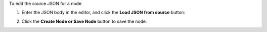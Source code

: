 .. This is an included how-to. 

To edit the source JSON for a node:

#. Enter the JSON body in the editor, and click the **Load JSON from source** button: 

   .. image:: ../../images_old/step_manage_server_hosted_node_edit_source.jpg

#. Click the **Create Node or Save Node** button to save the node.